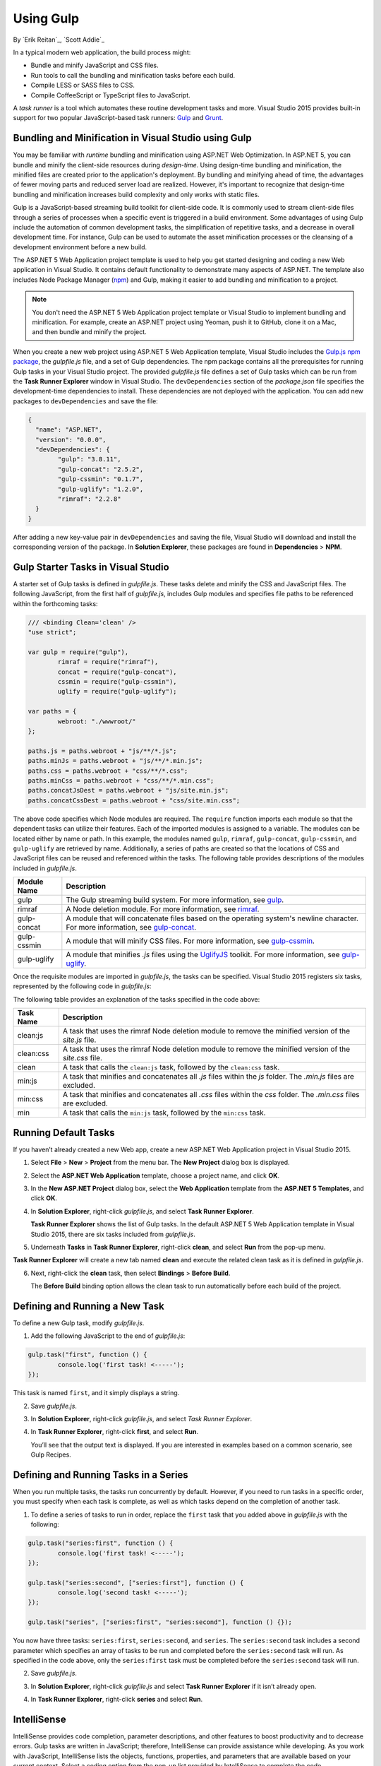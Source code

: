 Using Gulp
==========

By `Erik Reitan`_, `Scott Addie`_ 

In a typical modern web application, the build process might:

-	Bundle and minify JavaScript and CSS files.
-	Run tools to call the bundling and minification tasks before each build.
-	Compile LESS or SASS files to CSS.
-	Compile CoffeeScript or TypeScript files to JavaScript.

A *task runner* is a tool which automates these routine development tasks and more. Visual Studio 2015 provides built-in support for two popular JavaScript-based task runners: `Gulp <http://gulpjs.com>`__ and `Grunt <http://gruntjs.com/>`_.

Bundling and Minification in Visual Studio using Gulp
-----------------------------------------------------
You may be familiar with *runtime* bundling and minification using ASP.NET Web Optimization. In ASP.NET 5, you can bundle and minify the client-side resources during *design-time*. Using design-time bundling and minification, the minified files are created prior to the application's deployment. By bundling and minifying ahead of time, the advantages of fewer moving parts and reduced server load are realized. However, it's important to recognize that design-time bundling and minification increases build complexity and only works with static files.

Gulp is a JavaScript-based streaming build toolkit for client-side code. It is commonly used to stream client-side files through a series of processes when a specific event is triggered in a build environment. Some advantages of using Gulp include the automation of common development tasks, the simplification of repetitive tasks, and a decrease in overall development time. For instance, Gulp can be used to automate the asset minification processes or the cleansing of a development environment before a new build.

The ASP.NET 5 Web Application project template is used to help you get started designing and coding a new Web application in Visual Studio. It contains default functionality to demonstrate many aspects of ASP.NET. The template also includes Node Package Manager (`npm <https://www.npmjs.com/>`_) and Gulp, making it easier to add bundling and minification to a project.

.. note:: You don't need the ASP.NET 5 Web Application project template or Visual Studio to implement bundling and minification. For example, create an ASP.NET project using Yeoman, push it to GitHub, clone it on a Mac, and then bundle and minify the project.

When you create a new web project using ASP.NET 5 Web Application template, Visual Studio includes the `Gulp.js npm package <https://www.npmjs.com/package/gulp>`_, the *gulpfile.js* file, and a set of Gulp dependencies. The npm package contains all the prerequisites for running Gulp tasks in your Visual Studio project. The provided *gulpfile.js* file defines a set of Gulp tasks which can be run from the **Task Runner Explorer** window in Visual Studio. The ``devDependencies`` section of the *package.json* file specifies the development-time dependencies to install. These dependencies are not deployed with the application. You can add new packages to ``devDependencies`` and save the file:

.. code-block:: json

	{
	  "name": "ASP.NET",
	  "version": "0.0.0",
	  "devDependencies": {
		"gulp": "3.8.11",
		"gulp-concat": "2.5.2",
		"gulp-cssmin": "0.1.7",
		"gulp-uglify": "1.2.0",
		"rimraf": "2.2.8"
	  }
	}

After adding a new key-value pair in ``devDependencies`` and saving the file, Visual Studio will download and install the corresponding version of the package. In **Solution Explorer**, these packages are found in **Dependencies** > **NPM**. 

Gulp Starter Tasks in Visual Studio
-----------------------------------
A starter set of Gulp tasks is defined in *gulpfile.js*. These tasks delete and minify the CSS and JavaScript files. The following JavaScript, from the first half of *gulpfile.js*, includes Gulp modules and specifies file paths to be referenced within the forthcoming tasks:

.. code-block:: javascript

	/// <binding Clean='clean' />
	"use strict";
	
	var gulp = require("gulp"),
		rimraf = require("rimraf"),
		concat = require("gulp-concat"),
		cssmin = require("gulp-cssmin"),
		uglify = require("gulp-uglify");
	
	var paths = {
		webroot: "./wwwroot/"
	};
	
	paths.js = paths.webroot + "js/**/*.js";
	paths.minJs = paths.webroot + "js/**/*.min.js";
	paths.css = paths.webroot + "css/**/*.css";
	paths.minCss = paths.webroot + "css/**/*.min.css";
	paths.concatJsDest = paths.webroot + "js/site.min.js";
	paths.concatCssDest = paths.webroot + "css/site.min.css";

The above code specifies which Node modules are required. The ``require`` function imports each module so that the dependent tasks can utilize their features. Each of the imported modules is assigned to a variable. The modules can be located either by name or path. In this example, the modules named ``gulp``, ``rimraf``, ``gulp-concat``, ``gulp-cssmin``, and ``gulp-uglify`` are retrieved by name. Additionally, a series of paths are created so that the locations of CSS and JavaScript files can be reused and referenced within the tasks. The following table provides descriptions of the modules included in *gulpfile.js*.

=============  ===============================================================================================================================  
Module Name	   Description    
=============  ===============================================================================================================================  
gulp	       The Gulp streaming build system. For more information, see `gulp <https://www.npmjs.com/package/gulp>`__.
rimraf	       A Node deletion module. For more information, see `rimraf <https://www.npmjs.com/package/rimraf>`_.
gulp-concat	   A module that will concatenate files based on the operating system's newline character. For more information, see `gulp-concat <https://www.npmjs.com/package/gulp-concat>`_.
gulp-cssmin	   A module that will minify CSS files. For more information, see `gulp-cssmin <https://www.npmjs.com/package/gulp-cssmin>`_.
gulp-uglify	   A module that minifies *.js* files using the `UglifyJS <https://www.npmjs.com/package/gulp-cssmin>`_ toolkit. For more information, see `gulp-uglify <https://www.npmjs.com/package/gulp-uglify>`_.
=============  =============================================================================================================================== 

Once the requisite modules are imported in *gulpfile.js*, the tasks can be specified. Visual Studio 2015 registers six tasks, represented by the following code in *gulpfile.js*:

.. code-block:: javascript
	:emphasize-lines: 1,5,9,11,18,25

	gulp.task("clean:js", function (cb) {
		rimraf(paths.concatJsDest, cb);
	});

	gulp.task("clean:css", function (cb) {
		rimraf(paths.concatCssDest, cb);
	});

	gulp.task("clean", ["clean:js", "clean:css"]);

	gulp.task("min:js", function () {
		return gulp.src([paths.js, "!" + paths.minJs], { base: "." })
			.pipe(concat(paths.concatJsDest))
			.pipe(uglify())
			.pipe(gulp.dest("."));
	});

	gulp.task("min:css", function () {
		return gulp.src([paths.css, "!" + paths.minCss])
			.pipe(concat(paths.concatCssDest))
			.pipe(cssmin())
			.pipe(gulp.dest("."));
	});

	gulp.task("min", ["min:js", "min:css"]);

The following table provides an explanation of the tasks specified in the code above:

=============  ===============================================================================================================================  
Task Name	   Description  
=============  ===============================================================================================================================  
clean:js	   A task that uses the rimraf Node deletion module to remove the minified version of the `site.js` file.
clean:css	   A task that uses the rimraf Node deletion module to remove the minified version of the `site.css` file.
clean	       A task that calls the ``clean:js`` task, followed by the ``clean:css`` task.
min:js	       A task that minifies and concatenates all *.js* files within the `js` folder. The *.min.js* files are excluded.
min:css	       A task that minifies and concatenates all *.css* files within the `css` folder. The *.min.css* files are excluded.
min	           A task that calls the ``min:js`` task, followed by the ``min:css`` task.
=============  =============================================================================================================================== 

Running Default Tasks
---------------------

If you haven’t already created a new Web app, create a new ASP.NET Web Application project in Visual Studio 2015.

1.	Select **File** > **New** > **Project** from the menu bar. The **New Project** dialog box is displayed.

	.. image:: using-gulp/_static/01-NewProjectDB.png
	
2.	Select the **ASP.NET Web Application** template, choose a project name, and click **OK**.
3.	In the **New ASP.NET Project** dialog box, select the **Web Application** template from the **ASP.NET 5 Templates**, and click **OK**.
4.	In **Solution Explorer**, right-click *gulpfile.js*, and select **Task Runner Explorer**. 

	.. image:: using-gulp/_static/02-SolutionExplorer-TaskRunnerExplorer.png
	
	**Task Runner Explorer** shows the list of Gulp tasks. In the default ASP.NET 5 Web Application template in Visual Studio 2015, there are six tasks included from *gulpfile.js*.

	.. image:: using-gulp/_static/03-TaskRunnerExplorer.png 

5.	Underneath **Tasks** in **Task Runner Explorer**, right-click **clean**, and select **Run** from the pop-up menu.

	.. image:: using-gulp/_static/04-TaskRunner-clean.png 

**Task Runner Explorer** will create a new tab named **clean** and execute the related clean task as it is defined in *gulpfile.js*.

6.	Next, right-click the **clean** task, then select **Bindings** > **Before Build**.

 	.. image:: using-gulp/_static/05-TaskRunner-BeforeBuild.png 

	The **Before Build** binding option allows the clean task to run automatically before each build of the project.

Defining and Running a New Task
-------------------------------

To define a new Gulp task, modify *gulpfile.js*.
 
1.	Add the following JavaScript to the end of *gulpfile.js*:

.. code-block:: javascript

	gulp.task("first", function () {
		console.log('first task! <-----');
	});
	
This task is named ``first``, and it simply displays a string. 

2.	Save *gulpfile.js*.
3.	In **Solution Explorer**, right-click *gulpfile.js*, and select *Task Runner Explorer*. 
4.	In **Task Runner Explorer**, right-click **first**, and select **Run**.

	.. image:: using-gulp/_static/06-TaskRunner-First.png 

	You’ll see that the output text is displayed. If you are interested in examples based on a common scenario, see Gulp Recipes.

Defining and Running Tasks in a Series
--------------------------------------
When you run multiple tasks, the tasks run concurrently by default. However, if you need to run tasks in a specific order, you must specify when each task is complete, as well as which tasks depend on the completion of another task. 

1.	To define a series of tasks to run in order, replace the ``first`` task that you added above in *gulpfile.js* with the following:

.. code-block:: javascript

	gulp.task("series:first", function () {
		console.log('first task! <-----');
	});
	
	gulp.task("series:second", ["series:first"], function () {
		console.log('second task! <-----');
	});
	
	gulp.task("series", ["series:first", "series:second"], function () {});

You now have three tasks: ``series:first``, ``series:second``, and ``series``. The ``series:second`` task includes a second parameter which specifies an array of tasks to be run and completed before the ``series:second`` task will run.  As specified in the code above, only the ``series:first`` task must be completed before the ``series:second`` task will run.	

2.	Save *gulpfile.js*.
3.	In **Solution Explorer**, right-click *gulpfile.js* and select **Task Runner Explorer** if it isn’t already open. 
4.	In **Task Runner Explorer**, right-click **series** and select **Run**.

	.. image:: using-gulp/_static/07-TaskRunner-Series.png 
 
IntelliSense
------------
IntelliSense provides code completion, parameter descriptions, and other features to boost productivity and to decrease errors. Gulp tasks are written in JavaScript; therefore, IntelliSense can provide assistance while developing. As you work with JavaScript, IntelliSense lists the objects, functions, properties, and parameters that are available based on your current context. Select a coding option from the pop-up list provided by IntelliSense to complete the code.

	.. image:: using-gulp/_static/08-IntelliSense.png 

	For more information about IntelliSense, see `JavaScript IntelliSense <https://msdn.microsoft.com/en-us/library/bb385682.aspx>`_.
	
Development, Staging, and Production Environments
-------------------------------------------------

When Gulp is used to optimize client-side files for staging and production, the processed files are saved to a local staging and production location. The *_Layout.cshtml* file uses the **environment** tag helper to provide two different versions of CSS files. One version of CSS files is for development and the other version is optimized for both staging and production. In Visual Studio 2015, when you change the **ASPNET_ENV** environment variable to ``Production``, Visual Studio will build the Web app and link to the minimized CSS files. The following markup shows the **environment** tag helpers containing link tags to the ``Development`` CSS files and the minified ``Staging, Production`` CSS files.

.. code-block:: html

	<environment names="Development">
		<link rel="stylesheet" href="~/lib/bootstrap/dist/css/bootstrap.css" />
		<link rel="stylesheet" href="~/css/site.css" />
	</environment>
	<environment names="Staging,Production">
		<link rel="stylesheet" href="https://ajax.aspnetcdn.com/ajax/bootstrap/3.3.5/css/bootstrap.min.css"
				asp-fallback-href="~/lib/bootstrap/dist/css/bootstrap.min.css"
				asp-fallback-test-class="sr-only" asp-fallback-test-property="position" asp-fallback-test-value="absolute" />
		<link rel="stylesheet" href="~/css/site.min.css" asp-append-version="true" />
	</environment>
	
Switching Between Environments
------------------------------

To switch between compiling for different environments, modify the **ASPNET_ENV** environment variable's value.

1.	In **Task Runner Explorer**, verify that the **min** task has been set to run **Before Build**.
2.	In **Solution Explorer**, right-click the project name and select **Properties**.

	The property sheet for the Web app is displayed.
	
3.	Set the value of the **ASPNET_ENV** environment variable to ``Production``.
4.	Press **F5** to run the application in a browser.
5.	In the browser window, right-click the page and select **View Source** to view the HTML for the page.

	Notice that the stylesheet links point to the minified CSS files.

6.	Close the browser to stop the Web app.
7.	In Visual Studio, return to the property sheet for the Web app and change the **ASPNET_ENV** environment variable back to ``Development``.
8.	Press **F5** to run the application in a browser again.
9.	In the browser window, right-click the page and select **View Source** to see the HTML for the page.

	Notice that the stylesheet links point to the unminified versions of the CSS files.
	
For more information related to Visual Studio 2015 environments, see `Working with Multiple Environments <http://docs.asp.net/en/latest/fundamentals/environments.html>`_.
	
Task and Module Details
-----------------------
A Gulp task is registered with a function name.  You can specify dependencies if other tasks must run before the current task. Additional functions allow you to run and watch the Gulp tasks, as well as set the source (`src`) and destination (`dest`) of the files being modified. The following are the primary Gulp API functions:

===============  ==========================================  =================================================================================================================  
Gulp Function	 Syntax                                      Description
===============  ==========================================  =================================================================================================================  
task             ``gulp.task(name[, deps], fn) { }``         The ``task`` function creates a task. The ``name`` parameter defines the name of the task. The ``deps`` parameter contains an array of tasks to be completed before this task runs. The ``fn`` parameter represents a callback function which performs the operations of the task. 
watch            ``gulp.watch(glob [, opts], tasks) { }``    The ``watch`` function monitors files and runs tasks when a file change occurs. The ``glob`` parameter is a ``string`` or ``array`` that determines which files to watch. The ``opts`` parameter provides additional file watching options.
src  	         ``gulp.src(globs[, options]) { }``          The ``src`` function provides files that match the ``glob`` value(s). The ``glob`` parameter is a ``string`` or ``array`` that determines which files to read. The ``options`` parameter provides additional file options.
dest             ``gulp.dest(path[, options]) { }``          The ``dest`` function defines a location to which files can be written. The ``path`` parameter is a string or function that determines the destination folder. The ``options`` parameter is an object that specifies output folder options.
===============  ==========================================  =================================================================================================================  

For additional Gulp API reference information, see `Gulp Docs API <https://github.com/gulpjs/gulp/blob/master/docs/API.md>`_. 

Gulp Recipes
------------
The Gulp community provides Gulp `recipes <https://github.com/gulpjs/gulp/blob/master/docs/recipes/README.md>`_. These recipes consist of Gulp tasks to address common scenarios.

Summary
-------
Gulp is a JavaScript-based streaming build toolkit that can be used for bundling and minification. Visual Studio 2015 automatically installs Gulp along with a set of Gulp tasks. Gulp is maintained on `GitHub <https://github.com/gulpjs/gulp>`_. For additional information about Gulp, see the `Gulp Documentation <https://github.com/gulpjs/gulp/blob/master/docs/README.md>`_ on GitHub.

See Also
--------

	- :doc:`bundling-and-minification`
	- :doc:`using-grunt`